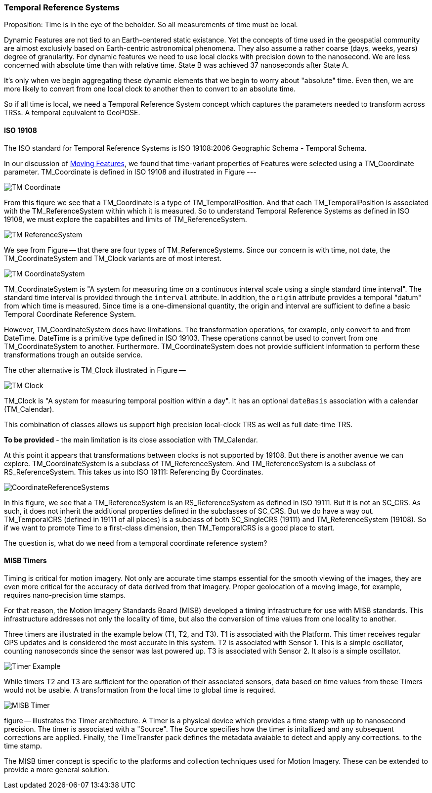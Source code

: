 === Temporal Reference Systems

Proposition: Time is in the eye of the beholder.  So all measurements of time must be local.

Dynamic Features are not tied to an Earth-centered static existance. Yet the concepts of time used in the geospatial community are almost exclusivly based on Earth-centric astronomical phenomena. They also assume a rather coarse (days, weeks, years) degree of granularity. For dynamic features we need to use local clocks with precision down to the nanosecond. We are less concerned with absolute time than with relative time. State B was achieved 37 nanoseconds after State A.  

It's only when we begin aggregating these dynamic elements that we begin to worry about "absolute" time. Even then, we are more likely to convert from one local clock to another then to convert to an absolute time. 

So if all time is local, we need a Temporal Reference System concept which captures the parameters needed to transform across TRSs. A temporal equivalent to GeoPOSE.

==== ISO 19108

The ISO standard for Temporal Reference Systems is ISO 19108:2006 Geographic Schema - Temporal Schema.

In our discussion of <<moving_features_section,Moving Features>>, we found that time-variant properties of Features were selected using a TM_Coordinate parameter. TM_Coordinate is defined in ISO 19108 and illustrated in Figure ---

image::./images/TM_Coordinate.png[]

From this fiqure we see that a TM_Coordinate is a type of TM_TemporalPosition. And that each TM_TemporalPosition is associated with the TM_ReferenceSystem within which it is measured. So to understand Temporal Reference Systems as defined in ISO 19108, we must explore the capabilites and limits of TM_ReferenceSystem. 

image::./images/TM_ReferenceSystem.png[]

We see from Figure -- that there are four types of TM_ReferenceSystems. Since our concern is with time, not date, the TM_CoordinateSystem and TM_Clock variants are of most interest.

image::./images/TM_CoordinateSystem.png[]

TM_CoordinateSystem is "A system for measuring time on a continuous interval scale using a single standard time interval". The standard time interval is provided through the `interval` attribute. In addition, the `origin` attribute provides a temporal "datum" from which time is measured. Since time is a one-dimensional quantity, the origin and interval are sufficient to define a basic Temporal Coordinate Reference System.

However, TM_CoordinateSystem does have limitations. The transformation operations, for example, only convert to and from DateTime. DateTime is a primitive type defined in ISO 19103. These operations cannot be used to convert from one TM_CoordinateSystem to another. Furthermore. TM_CoordinateSystem does not provide sufficient information to perform these transformations trough an outside service.  

The other alternative is TM_Clock illustrated in Figure --

image::./images/TM_Clock.png[]

TM_Clock is "A system for measuring temporal position within a day". It has an optional `dateBasis` association with a calendar (TM_Calendar).

This combination of classes allows us support high precision local-clock TRS as well as full date-time TRS.

*To be provided* - the main limitation is its close association with TM_Calendar.

At this point it appears that transformations between clocks is not supported by 19108. But there is another avenue we can explore. TM_CoordinateSystem is a subclass of TM_ReferenceSystem. And TM_ReferenceSystem is a subclass of RS_ReferenceSystem. This takes us into ISO 19111: Referencing By Coordinates.

image::images/CoordinateReferenceSystems.png[]

In this figure, we see that a TM_ReferenceSystem is an RS_ReferenceSystem as defined in ISO 19111. But it is not an SC_CRS. As such, it does not inherit the additional properties defined in the subclasses of SC_CRS. But we do have a way out. TM_TemporalCRS (defined in 19111 of all places) is a subclass of both SC_SingleCRS (19111) and TM_ReferenceSystem (19108). So if we want to promote Time to a first-class dimension, then TM_TemporalCRS is a good place to start.

The question is, what do we need from a temporal coordinate reference system?

==== MISB Timers

Timing is critical for motion imagery. Not only are accurate time stamps essential for the smooth viewing of the images, they are even more critical for the accuracy of data derived from that imagery. Proper geolocation of a moving image, for example, requires nano-precision time stamps.

For that reason, the Motion Imagery Standards Board (MISB) developed a timing infrastructure for use with MISB standards. This infrastructure addresses not only the locality of time, but also the conversion of time values from one locality to another.

Three timers are illustrated in the example below (T1, T2, and T3). T1 is associated with the Platform. This timer receives regular GPS updates and is considered the most accurate in this system. T2 is associated with Sensor 1. This is a simple oscillator, counting nanoseconds since the sensor was last powered up. T3 is associated with Sensor 2. It also is a simple oscillator.  

image::./images/Timer_Example.png[]

While timers T2 and T3 are sufficient for the operation of their associated sensors, data based on time values from these Timers would not be usable. A transformation from the local time to global time is required.

image::images/MISB_Timer.png[]

figure -- illustrates the Timer architecture. A Timer is a physical device which provides a time stamp with up to nanosecond precision. The timer is associated with a "Source". The Source specifies how the timer is initallized and any subsequent corrections are applied. Finally, the TimeTransfer pack defines the metadata avaiable to detect and apply any corrections. to the time stamp.

The MISB timer concept is specific to the platforms and collection techniques used for Motion Imagery. These can be extended to provide a more general solution.

